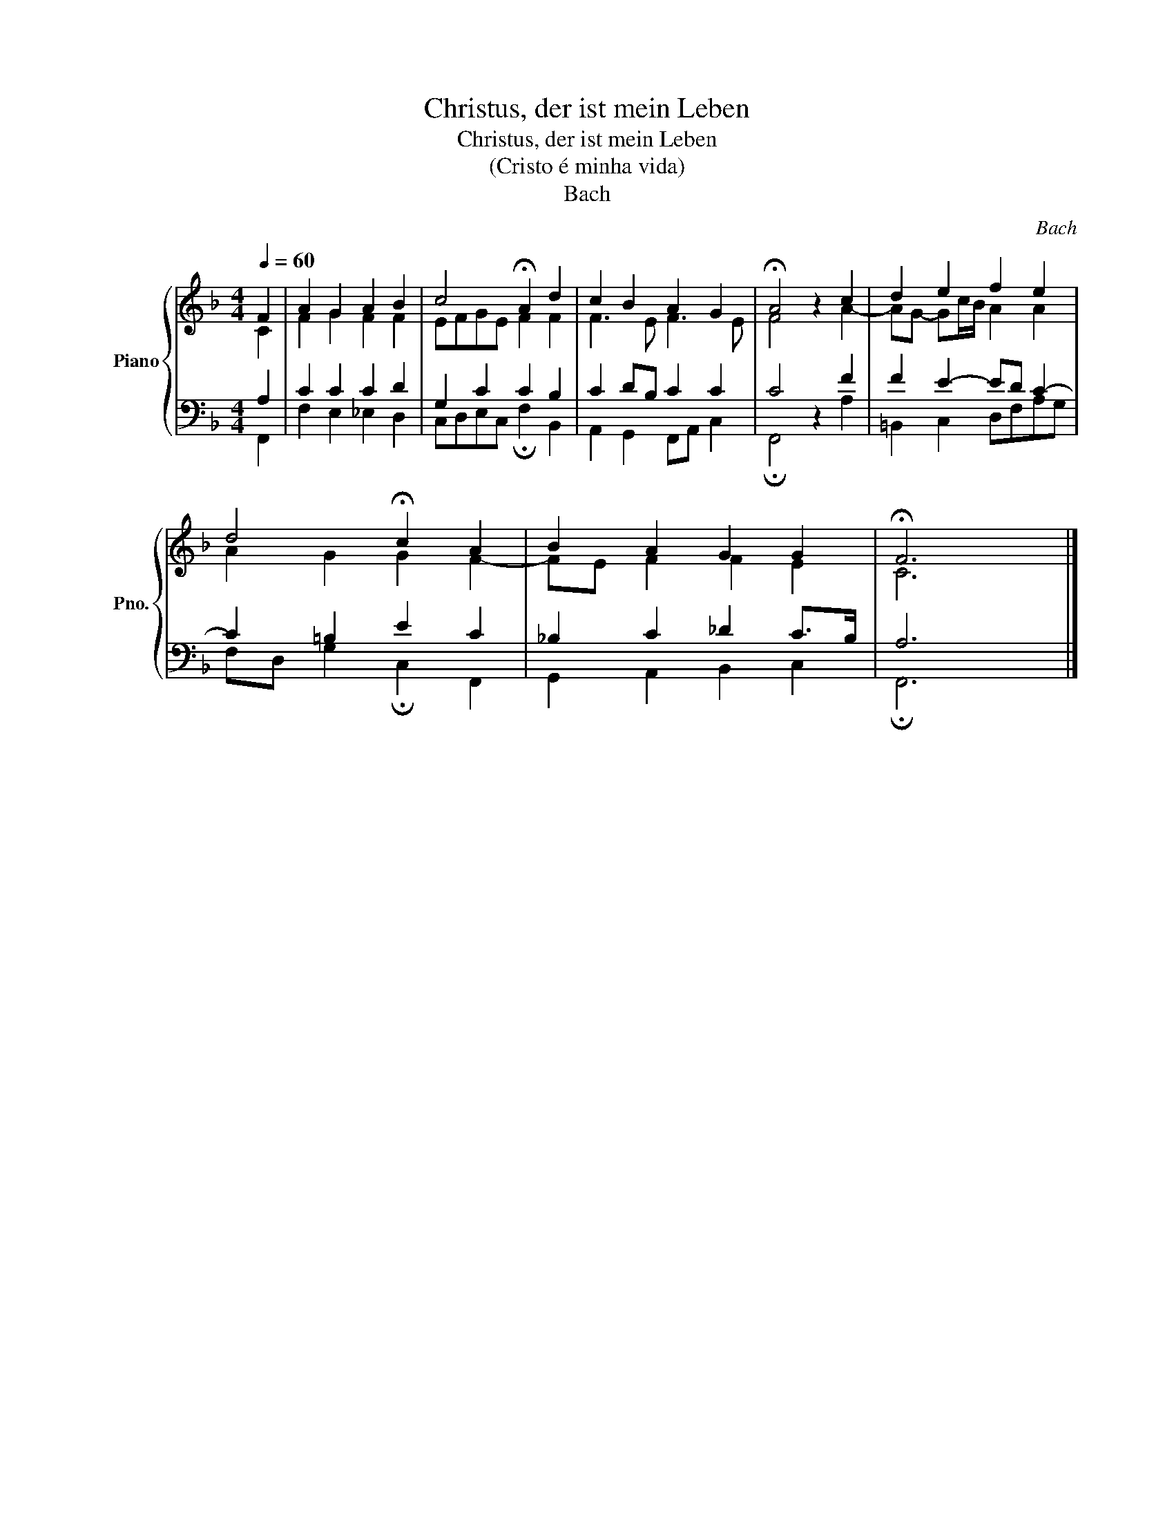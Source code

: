 X:1
T:Christus, der ist mein Leben
T:Christus, der ist mein Leben
T:(Cristo é minha vida)
T:Bach
C:Bach
%%score { ( 1 2 ) | ( 3 4 ) }
L:1/8
Q:1/4=60
M:4/4
K:F
V:1 treble nm="Piano" snm="Pno."
V:2 treble 
V:3 bass 
V:4 bass 
V:1
 F2 | A2 G2 A2 B2 | c4 !fermata!A2 d2 | c2 B2 A2 G2 | !fermata!A4 z2 c2 | d2 e2 f2 e2 | %6
 d4 !fermata!c2 A2 | B2 A2 G2 G2 | !fermata!F6 x2 |] %9
V:2
 C2 | F2 G2 F2 F2 | EFGE F2 F2 | F3 E F3 E | F4 z2 A2- | AG- Gc/B/ A2 A2 | A2 G2 G2 F2- | %7
 FE F2 F2 E2 | C6 x2 |] %9
V:3
 A,2 | C2 C2 C2 D2 | G,2 C2 C2 B,2 | C2 DB, C2 C2 | C4 z2 F2 | F2 E2- ED C2- | C2 =B,2 E2 C2 | %7
 _B,2 C2 _D2 C>B, | A,6 x2 |] %9
V:4
 F,,2 | F,2 E,2 _E,2 D,2 | C,D,E,C, !fermata!F,2 B,,2 | A,,2 G,,2 F,,A,, C,2 | %4
 !fermata!F,,4 z2 A,2 | =B,,2 C,2 D,F,A,G, | F,D, G,2 !fermata!C,2 F,,2 | G,,2 A,,2 B,,2 C,2 | %8
 !fermata!F,,6 x2 |] %9

